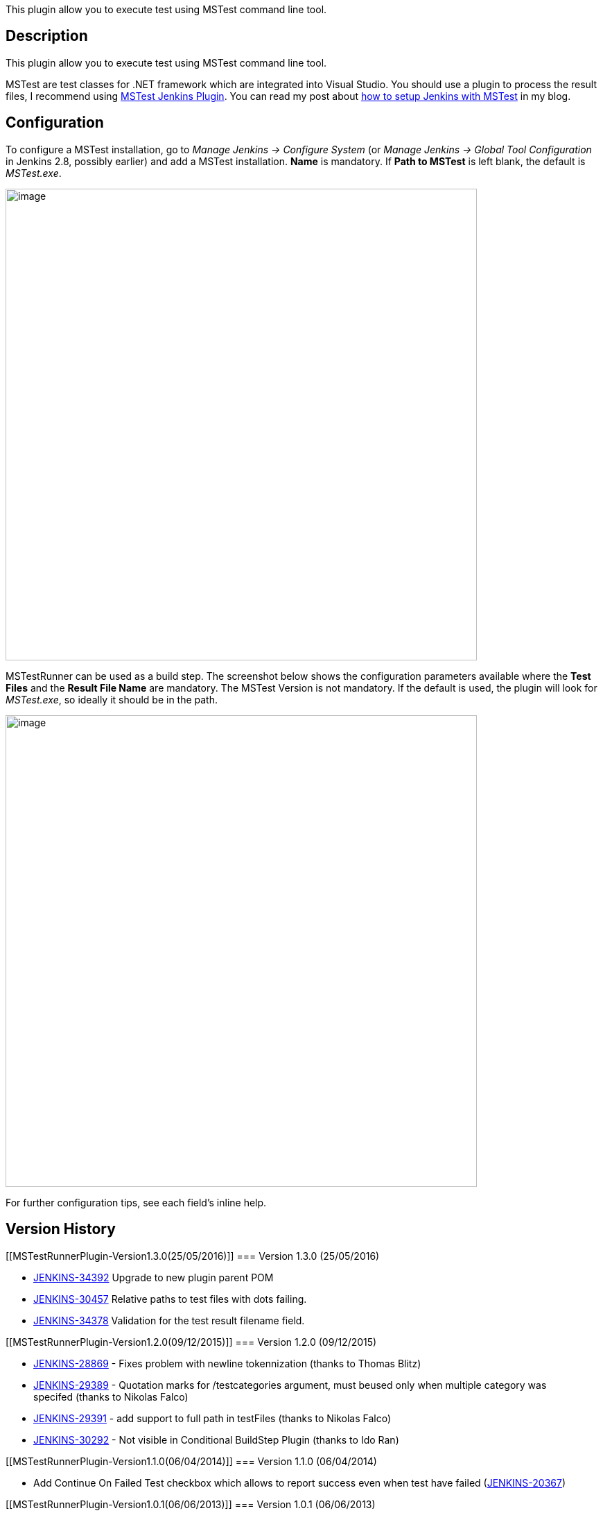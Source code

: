 This plugin allow you to execute test using MSTest command line tool.

[[MSTestRunnerPlugin-Description]]
== Description

This plugin allow you to execute test using MSTest command line tool.

MSTest are test classes for .NET framework which are integrated into
Visual Studio. You should use a plugin to process the result files, I
recommend using
https://wiki.jenkins-ci.org/display/JENKINS/MSTest+Plugin[MSTest Jenkins
Plugin]. You can read my post about
http://dotdotnet.blogspot.co.il/2011/11/building-net-application-with-jenkins.html[how
to setup Jenkins with MSTest] in my blog.

[[MSTestRunnerPlugin-Configuration]]
== Configuration

To configure a MSTest installation, go to _Manage Jenkins -> Configure
System_ (or _Manage Jenkins -> Global Tool Configuration_ in Jenkins
2.8, possibly earlier) and add a MSTest installation. *Name* is
mandatory. If *Path to MSTest* is left blank, the default is
_MSTest.exe_.

[.confluence-embedded-file-wrapper .confluence-embedded-manual-size]#image:docs/images/install.png[image,width=680]#

MSTestRunner can be used as a build step. The screenshot below shows the
configuration parameters available where the *Test Files* and the
*Result File Name* are mandatory. The MSTest Version is not mandatory.
If the default is used, the plugin will look for _MSTest.exe_, so
ideally it should be in the path.

[.confluence-embedded-file-wrapper .confluence-embedded-manual-size]#image:docs/images/mstestrunner-config.png[image,width=680]#

For further configuration tips, see each field's inline help.

[[MSTestRunnerPlugin-VersionHistory]]
== Version History

[[MSTestRunnerPlugin-Version1.3.0(25/05/2016)]]
=== Version 1.3.0 (25/05/2016)

* https://issues.jenkins-ci.org/browse/JENKINS-34392[JENKINS-34392]
Upgrade to new plugin parent POM
* https://issues.jenkins-ci.org/browse/JENKINS-30457[JENKINS-30457]
Relative paths to test files with dots failing.
* https://issues.jenkins-ci.org/browse/JENKINS-34378[JENKINS-34378]
Validation for the test result filename field.

[[MSTestRunnerPlugin-Version1.2.0(09/12/2015)]]
=== Version 1.2.0 (09/12/2015)

* https://issues.jenkins-ci.org/browse/JENKINS-28869[JENKINS-28869]
- Fixes problem with newline tokennization (thanks to Thomas Blitz)
* https://issues.jenkins-ci.org/browse/JENKINS-29389[JENKINS-29389]
- Quotation marks for /testcategories argument, must beused only when
multiple category was specifed (thanks to Nikolas Falco)
* https://issues.jenkins-ci.org/browse/JENKINS-29391[JENKINS-29391]
- add support to full path in testFiles (thanks to Nikolas Falco)
* https://issues.jenkins-ci.org/browse/JENKINS-30292[JENKINS-30292] -
Not visible in Conditional BuildStep Plugin (thanks to Ido Ran)

[[MSTestRunnerPlugin-Version1.1.0(06/04/2014)]]
=== Version 1.1.0 (06/04/2014)

* Add Continue On Failed Test checkbox which allows to report success
even when test have failed
(https://issues.jenkins-ci.org/browse/JENKINS-20367[JENKINS-20367])

[[MSTestRunnerPlugin-Version1.0.1(06/06/2013)]]
=== Version 1.0.1 (06/06/2013)

* Use workspace path instead of module path to support multi-module
build
(https://github.com/jenkinsci/mstestrunner-plugin/pull/2[#2] by https://github.com/blazee[blazee])

[[MSTestRunnerPlugin-Version1.0.0(31/05/2013)]]
=== Version 1.0.0 (31/05/2013)

* Path to test containers (DLLs) are allowed to have space in them.
* Test containers can now only be separated with new lines because they
are allowed to have space in them.
* The license of this plugin is now MIT.

[[MSTestRunnerPlugin-Version0.2.1(09/14/2012)]]
=== Version 0.2.1 (09/14/2012)

* Fix the bug in which the flag /noisolation was not added by default.
* Add new option in MSTest config (Manage Jenkins -> Configure System ->
MSTest) name Omit Noisolation. Checking this option will omit the
/noisolation flag from the call to MSTest.

[[MSTestRunnerPlugin-Version0.2(09/02/2012)]]
=== Version 0.2 (09/02/2012)

* Add parameter for running MSTest with or without isolation (thanks
to https://github.com/roicp[roicp] https://github.com/jenkinsci/mstestrunner-plugin/pull/1[#1])

Notice +
Due to update in version 0.2 the plugin do not add /noisolation flag by
default which break MSTest on some systems.

To work around this problem until then either downgrade to 0.1 or add
/noisolation flag in Manage Jenkins -> Configure System -> MSTest ->
Default Paramters.

You can upgrade to version 0.2.1 which fix the problem.

[[MSTestRunnerPlugin-Version0.1(01/15/2012)]]
=== Version 0.1 (01/15/2012)

* Initial release 
